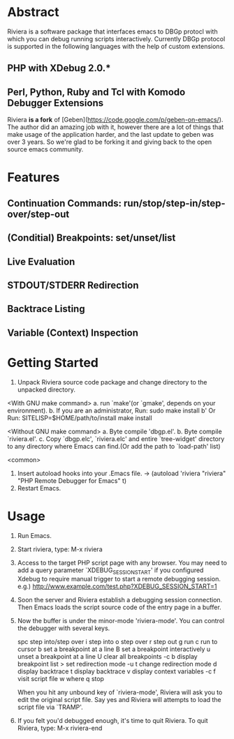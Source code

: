 * Abstract
Riviera is a software package that interfaces emacs to DBGp protocl with which you can debug running scripts interactively. Currently DBGp protocol is supported in the following languages with the help of custom extensions.
** PHP with XDebug 2.0.*
** Perl, Python, Ruby and Tcl with Komodo Debugger Extensions

Riviera **is a fork** of [Geben](https://code.google.com/p/geben-on-emacs/). The author did an amazing job with it, however there are a lot of things that make usage of the application harder, and the last update to geben was over 3 years. So we're glad to be forking it and giving back to the open source emacs community.

* Features
** Continuation Commands: run/stop/step-in/step-over/step-out
** (Conditial) Breakpoints: set/unset/list
** Live Evaluation
** STDOUT/STDERR Redirection
** Backtrace Listing
** Variable (Context) Inspection

* Getting Started
1. Unpack Riviera source code package and change directory to the
   unpacked directory.

<With GNU make command>
a. run `make'(or `gmake', depends on your environment).
b. If you are an administrator, Run: sudo make install
b' Or Run: SITELISP=$HOME/path/to/install make install

<Without GNU make command>
a. Byte compile 'dbgp.el'.
b. Byte compile `riviera.el'.
c. Copy `dbgp.elc', `riviera.elc' and entire `tree-widget' directory to
   any directory where Emacs can find.(Or add the path to `load-path'
   list)

<common>
2. Insert autoload hooks into your .Emacs file.
    -> (autoload 'riviera "riviera" "PHP Remote Debugger for Emacs" t)
3. Restart Emacs.

* Usage
1. Run Emacs.

2. Start riviera, type: M-x riviera

3. Access to the target PHP script page with any browser.
   You may need to add a query parameter `XDEBUG_SESSION_START' if you
   configured Xdebug to require manual trigger to start a remote
   debugging session.
   e.g.) http://www.example.com/test.php?XDEBUG_SESSION_START=1

4. Soon the server and Riviera establish a debugging session
   connection. Then Emacs loads the script source code of the entry
   page in a buffer.

5. Now the buffer is under the minor-mode 'riviera-mode'.
   You can control the debugger with several keys.

     spc     step into/step over
     i       step into
     o       step over
     r       step out
     g       run
     c       run to cursor
     b       set a breakpoint at a line
     B       set a breakpoint interactively
     u       unset a breakpoint at a line
     U       clear all breakpoints
     \C-c b  display breakpoint list
     >       set redirection mode
     \C-u t  change redirection mode
     d       display backtrace
     t       display backtrace
     v       display context variables
     \C-c f  visit script file
     w       where
     q       stop

   When you hit any unbound key of `riviera-mode', Riviera will ask you to
   edit the original script file. Say yes and Riviera will attempts to
   load the script file via `TRAMP'.

6. If you felt you'd debugged enough, it's time to quit Riviera.
   To quit Riviera, type: M-x riviera-end
